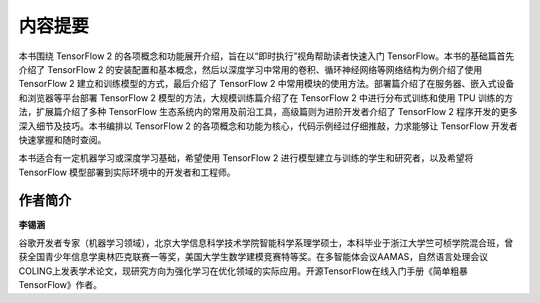 内容提要
=========================

本书围绕 TensorFlow 2 的各项概念和功能展开介绍，旨在以“即时执行”视角帮助读者快速入门 TensorFlow。本书的基础篇首先介绍了 TensorFlow 2 的安装配置和基本概念，然后以深度学习中常用的卷积、循环神经网络等网络结构为例介绍了使用 TensorFlow 2 建立和训练模型的方式，最后介绍了 TensorFlow 2 中常用模块的使用方法。部署篇介绍了在服务器、嵌入式设备和浏览器等平台部署 TensorFlow 2 模型的方法，大规模训练篇介绍了在 TensorFlow 2 中进行分布式训练和使用 TPU 训练的方法，扩展篇介绍了多种 TensorFlow 生态系统内的常用及前沿工具，高级篇则为进阶开发者介绍了 TensorFlow 2 程序开发的更多深入细节及技巧。本书编排以 TensorFlow 2 的各项概念和功能为核心，代码示例经过仔细推敲，力求能够让 TensorFlow 开发者快速掌握和随时查阅。

本书适合有一定机器学习或深度学习基础，希望使用 TensorFlow 2 进行模型建立与训练的学生和研究者，以及希望将 TensorFlow 模型部署到实际环境中的开发者和工程师。

作者简介
^^^^^^^^^^^^^^^^^^^^^^^^^

**李锡涵** 

谷歌开发者专家（机器学习领域），北京大学信息科学技术学院智能科学系理学硕士，本科毕业于浙江大学竺可桢学院混合班，曾获全国青少年信息学奥林匹克联赛一等奖，美国大学生数学建模竞赛特等奖。在多智能体会议AAMAS，自然语言处理会议COLING上发表学术论文，现研究方向为强化学习在优化领域的实际应用。开源TensorFlow在线入门手册《简单粗暴TensorFlow》作者。

